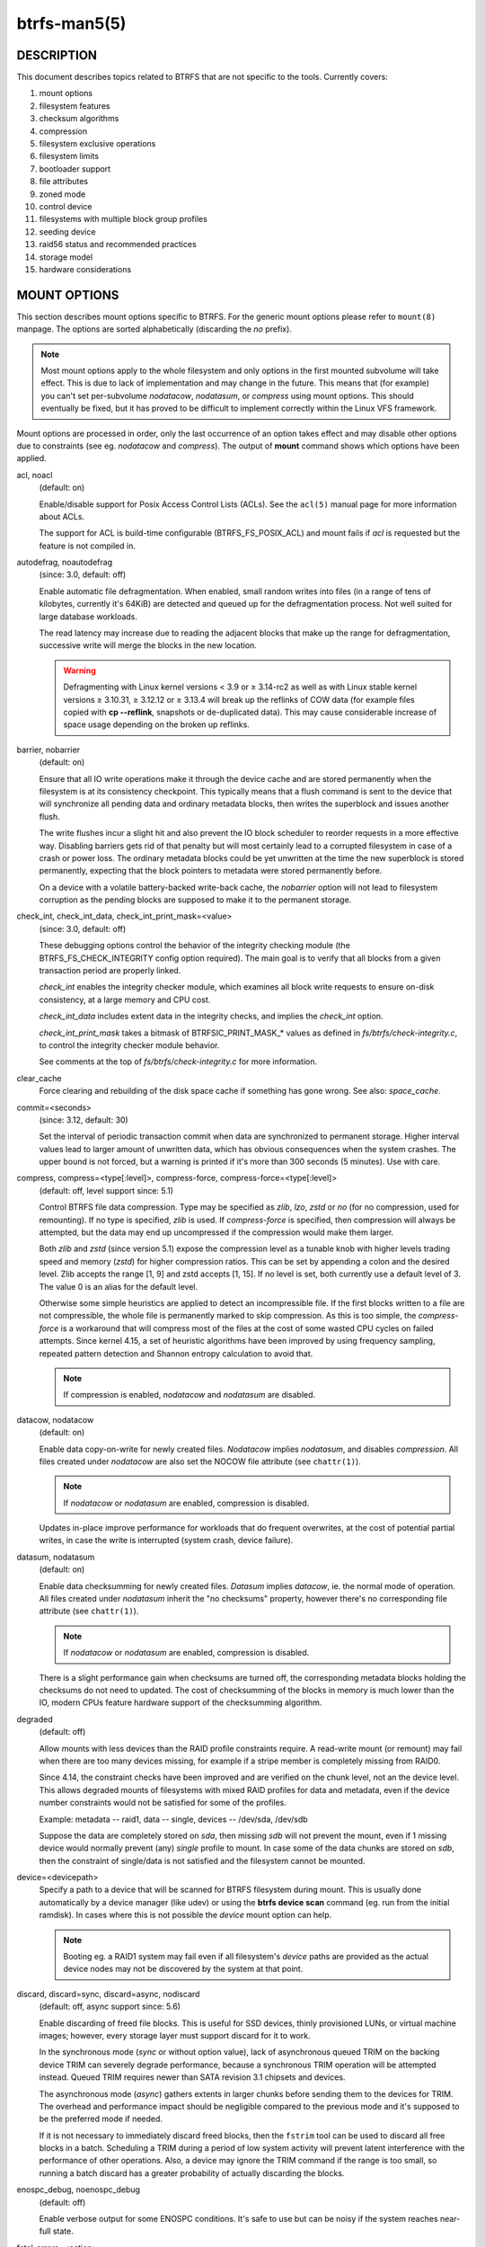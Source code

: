 btrfs-man5(5)
=============

DESCRIPTION
-----------

This document describes topics related to BTRFS that are not specific to the
tools.  Currently covers:

#. mount options
#. filesystem features
#. checksum algorithms
#. compression
#. filesystem exclusive operations
#. filesystem limits
#. bootloader support
#. file attributes
#. zoned mode
#. control device
#. filesystems with multiple block group profiles
#. seeding device
#. raid56 status and recommended practices
#. storage model
#. hardware considerations


MOUNT OPTIONS
-------------

This section describes mount options specific to BTRFS.  For the generic mount
options please refer to ``mount(8)`` manpage. The options are sorted alphabetically
(discarding the *no* prefix).

.. note::
        Most mount options apply to the whole filesystem and only options in the
        first mounted subvolume will take effect. This is due to lack of implementation
        and may change in the future. This means that (for example) you can't set
        per-subvolume *nodatacow*, *nodatasum*, or *compress* using mount options. This
        should eventually be fixed, but it has proved to be difficult to implement
        correctly within the Linux VFS framework.

Mount options are processed in order, only the last occurrence of an option
takes effect and may disable other options due to constraints (see eg.
*nodatacow* and *compress*). The output of **mount** command shows which options
have been applied.

acl, noacl
        (default: on)

        Enable/disable support for Posix Access Control Lists (ACLs).  See the
        ``acl(5)`` manual page for more information about ACLs.

        The support for ACL is build-time configurable (BTRFS_FS_POSIX_ACL) and
        mount fails if *acl* is requested but the feature is not compiled in.

autodefrag, noautodefrag
        (since: 3.0, default: off)

        Enable automatic file defragmentation.
        When enabled, small random writes into files (in a range of tens of kilobytes,
        currently it's 64KiB) are detected and queued up for the defragmentation process.
        Not well suited for large database workloads.

        The read latency may increase due to reading the adjacent blocks that make up the
        range for defragmentation, successive write will merge the blocks in the new
        location.

        .. warning::
                Defragmenting with Linux kernel versions < 3.9 or ≥ 3.14-rc2 as
                well as with Linux stable kernel versions ≥ 3.10.31, ≥ 3.12.12 or
                ≥ 3.13.4 will break up the reflinks of COW data (for example files
                copied with **cp --reflink**, snapshots or de-duplicated data).
                This may cause considerable increase of space usage depending on the
                broken up reflinks.

barrier, nobarrier
        (default: on)

        Ensure that all IO write operations make it through the device cache and are stored
        permanently when the filesystem is at its consistency checkpoint. This
        typically means that a flush command is sent to the device that will
        synchronize all pending data and ordinary metadata blocks, then writes the
        superblock and issues another flush.

        The write flushes incur a slight hit and also prevent the IO block
        scheduler to reorder requests in a more effective way. Disabling barriers gets
        rid of that penalty but will most certainly lead to a corrupted filesystem in
        case of a crash or power loss. The ordinary metadata blocks could be yet
        unwritten at the time the new superblock is stored permanently, expecting that
        the block pointers to metadata were stored permanently before.

        On a device with a volatile battery-backed write-back cache, the *nobarrier*
        option will not lead to filesystem corruption as the pending blocks are
        supposed to make it to the permanent storage.

check_int, check_int_data, check_int_print_mask=<value>
        (since: 3.0, default: off)

        These debugging options control the behavior of the integrity checking
        module (the BTRFS_FS_CHECK_INTEGRITY config option required). The main goal is
        to verify that all blocks from a given transaction period are properly linked.

        *check_int* enables the integrity checker module, which examines all
        block write requests to ensure on-disk consistency, at a large
        memory and CPU cost.

        *check_int_data* includes extent data in the integrity checks, and
        implies the *check_int* option.

        *check_int_print_mask* takes a bitmask of BTRFSIC_PRINT_MASK_* values
        as defined in *fs/btrfs/check-integrity.c*, to control the integrity
        checker module behavior.

        See comments at the top of *fs/btrfs/check-integrity.c*
        for more information.

clear_cache
        Force clearing and rebuilding of the disk space cache if something
        has gone wrong. See also: *space_cache*.

commit=<seconds>
        (since: 3.12, default: 30)

        Set the interval of periodic transaction commit when data are synchronized
        to permanent storage. Higher interval values lead to larger amount of unwritten
        data, which has obvious consequences when the system crashes.
        The upper bound is not forced, but a warning is printed if it's more than 300
        seconds (5 minutes). Use with care.

compress, compress=<type[:level]>, compress-force, compress-force=<type[:level]>
        (default: off, level support since: 5.1)

        Control BTRFS file data compression.  Type may be specified as *zlib*,
        *lzo*, *zstd* or *no* (for no compression, used for remounting).  If no type
        is specified, *zlib* is used.  If *compress-force* is specified,
        then compression will always be attempted, but the data may end up uncompressed
        if the compression would make them larger.

        Both *zlib* and *zstd* (since version 5.1) expose the compression level as a
        tunable knob with higher levels trading speed and memory (*zstd*) for higher
        compression ratios. This can be set by appending a colon and the desired level.
        Zlib accepts the range [1, 9] and zstd accepts [1, 15]. If no level is set,
        both currently use a default level of 3. The value 0 is an alias for the
        default level.

        Otherwise some simple heuristics are applied to detect an incompressible file.
        If the first blocks written to a file are not compressible, the whole file is
        permanently marked to skip compression. As this is too simple, the
        *compress-force* is a workaround that will compress most of the files at the
        cost of some wasted CPU cycles on failed attempts.
        Since kernel 4.15, a set of heuristic algorithms have been improved by using
        frequency sampling, repeated pattern detection and Shannon entropy calculation
        to avoid that.

        .. note::
                If compression is enabled, *nodatacow* and *nodatasum* are disabled.

datacow, nodatacow
        (default: on)

        Enable data copy-on-write for newly created files.
        *Nodatacow* implies *nodatasum*, and disables *compression*. All files created
        under *nodatacow* are also set the NOCOW file attribute (see ``chattr(1)``).

        .. note::
                If *nodatacow* or *nodatasum* are enabled, compression is disabled.

        Updates in-place improve performance for workloads that do frequent overwrites,
        at the cost of potential partial writes, in case the write is interrupted
        (system crash, device failure).

datasum, nodatasum
        (default: on)

        Enable data checksumming for newly created files.
        *Datasum* implies *datacow*, ie. the normal mode of operation. All files created
        under *nodatasum* inherit the "no checksums" property, however there's no
        corresponding file attribute (see ``chattr(1)``).

        .. note::
                If *nodatacow* or *nodatasum* are enabled, compression is disabled.

        There is a slight performance gain when checksums are turned off, the
        corresponding metadata blocks holding the checksums do not need to updated.
        The cost of checksumming of the blocks in memory is much lower than the IO,
        modern CPUs feature hardware support of the checksumming algorithm.

degraded
        (default: off)

        Allow mounts with less devices than the RAID profile constraints
        require.  A read-write mount (or remount) may fail when there are too many devices
        missing, for example if a stripe member is completely missing from RAID0.

        Since 4.14, the constraint checks have been improved and are verified on the
        chunk level, not an the device level. This allows degraded mounts of
        filesystems with mixed RAID profiles for data and metadata, even if the
        device number constraints would not be satisfied for some of the profiles.

        Example: metadata -- raid1, data -- single, devices -- /dev/sda, /dev/sdb

        Suppose the data are completely stored on *sda*, then missing *sdb* will not
        prevent the mount, even if 1 missing device would normally prevent (any)
        *single* profile to mount. In case some of the data chunks are stored on *sdb*,
        then the constraint of single/data is not satisfied and the filesystem
        cannot be mounted.

device=<devicepath>
        Specify a path to a device that will be scanned for BTRFS filesystem during
        mount. This is usually done automatically by a device manager (like udev) or
        using the **btrfs device scan** command (eg. run from the initial ramdisk). In
        cases where this is not possible the *device* mount option can help.

        .. note::
                Booting eg. a RAID1 system may fail even if all filesystem's *device*
                paths are provided as the actual device nodes may not be discovered by the
                system at that point.

discard, discard=sync, discard=async, nodiscard
        (default: off, async support since: 5.6)

        Enable discarding of freed file blocks.  This is useful for SSD devices, thinly
        provisioned LUNs, or virtual machine images; however, every storage layer must
        support discard for it to work.

        In the synchronous mode (*sync* or without option value), lack of asynchronous
        queued TRIM on the backing device TRIM can severely degrade performance,
        because a synchronous TRIM operation will be attempted instead. Queued TRIM
        requires newer than SATA revision 3.1 chipsets and devices.

        The asynchronous mode (*async*) gathers extents in larger chunks before sending
        them to the devices for TRIM. The overhead and performance impact should be
        negligible compared to the previous mode and it's supposed to be the preferred
        mode if needed.

        If it is not necessary to immediately discard freed blocks, then the ``fstrim``
        tool can be used to discard all free blocks in a batch. Scheduling a TRIM
        during a period of low system activity will prevent latent interference with
        the performance of other operations. Also, a device may ignore the TRIM command
        if the range is too small, so running a batch discard has a greater probability
        of actually discarding the blocks.

enospc_debug, noenospc_debug
        (default: off)

        Enable verbose output for some ENOSPC conditions. It's safe to use but can
        be noisy if the system reaches near-full state.

fatal_errors=<action>
        (since: 3.4, default: bug)

        Action to take when encountering a fatal error.

        bug
                *BUG()* on a fatal error, the system will stay in the crashed state and may be
                still partially usable, but reboot is required for full operation
        panic
                *panic()* on a fatal error, depending on other system configuration, this may
                be followed by a reboot. Please refer to the documentation of kernel boot
                parameters, eg. *panic*, *oops* or *crashkernel*.

flushoncommit, noflushoncommit
        (default: off)

        This option forces any data dirtied by a write in a prior transaction to commit
        as part of the current commit, effectively a full filesystem sync.

        This makes the committed state a fully consistent view of the file system from
        the application's perspective (i.e. it includes all completed file system
        operations). This was previously the behavior only when a snapshot was
        created.

        When off, the filesystem is consistent but buffered writes may last more than
        one transaction commit.

fragment=<type>
        (depends on compile-time option BTRFS_DEBUG, since: 4.4, default: off)

        A debugging helper to intentionally fragment given *type* of block groups. The
        type can be *data*, *metadata* or *all*. This mount option should not be used
        outside of debugging environments and is not recognized if the kernel config
        option *BTRFS_DEBUG* is not enabled.

nologreplay
        (default: off, even read-only)

        The tree-log contains pending updates to the filesystem until the full commit.
        The log is replayed on next mount, this can be disabled by this option.  See
        also *treelog*.  Note that *nologreplay* is the same as *norecovery*.

        .. warning::
                Currently, the tree log is replayed even with a read-only mount! To
                disable that behaviour, mount also with *nologreplay*.

max_inline=<bytes>
        (default: min(2048, page size) )

        Specify the maximum amount of space, that can be inlined in
        a metadata b-tree leaf.  The value is specified in bytes, optionally
        with a K suffix (case insensitive).  In practice, this value
        is limited by the filesystem block size (named *sectorsize* at mkfs time),
        and memory page size of the system. In case of sectorsize limit, there's
        some space unavailable due to leaf headers.  For example, a 4KiB sectorsize,
        maximum size of inline data is about 3900 bytes.

        Inlining can be completely turned off by specifying 0. This will increase data
        block slack if file sizes are much smaller than block size but will reduce
        metadata consumption in return.

        .. note::
                The default value has changed to 2048 in kernel 4.6.

metadata_ratio=<value>
        (default: 0, internal logic)

        Specifies that 1 metadata chunk should be allocated after every *value* data
        chunks. Default behaviour depends on internal logic, some percent of unused
        metadata space is attempted to be maintained but is not always possible if
        there's not enough space left for chunk allocation. The option could be useful to
        override the internal logic in favor of the metadata allocation if the expected
        workload is supposed to be metadata intense (snapshots, reflinks, xattrs,
        inlined files).

norecovery
        (since: 4.5, default: off)

        Do not attempt any data recovery at mount time. This will disable *logreplay*
        and avoids other write operations. Note that this option is the same as
        *nologreplay*.


        .. note::
                The opposite option *recovery* used to have different meaning but was
                changed for consistency with other filesystems, where *norecovery* is used for
                skipping log replay. BTRFS does the same and in general will try to avoid any
                write operations.

rescan_uuid_tree
        (since: 3.12, default: off)

        Force check and rebuild procedure of the UUID tree. This should not
        normally be needed.

rescue
        (since: 5.9)

        Modes allowing mount with damaged filesystem structures.

        * *usebackuproot* (since: 5.9, replaces standalone option *usebackuproot*)
        * *nologreplay* (since: 5.9, replaces standalone option *nologreplay*)
        * *ignorebadroots*, *ibadroots* (since: 5.11)
        * *ignoredatacsums*, *idatacsums* (since: 5.11)
        * *all* (since: 5.9)

skip_balance
        (since: 3.3, default: off)

        Skip automatic resume of an interrupted balance operation. The operation can
        later be resumed with **btrfs balance resume**, or the paused state can be
        removed with **btrfs balance cancel**. The default behaviour is to resume an
        interrupted balance immediately after a volume is mounted.

space_cache, space_cache=<version>, nospace_cache
        (*nospace_cache* since: 3.2, *space_cache=v1* and *space_cache=v2* since 4.5, default: *space_cache=v1*)

        Options to control the free space cache. The free space cache greatly improves
        performance when reading block group free space into memory. However, managing
        the space cache consumes some resources, including a small amount of disk
        space.

        There are two implementations of the free space cache. The original
        one, referred to as *v1*, is the safe default. The *v1* space cache can be
        disabled at mount time with *nospace_cache* without clearing.

        On very large filesystems (many terabytes) and certain workloads, the
        performance of the *v1* space cache may degrade drastically. The *v2*
        implementation, which adds a new b-tree called the free space tree, addresses
        this issue. Once enabled, the *v2* space cache will always be used and cannot
        be disabled unless it is cleared. Use *clear_cache,space_cache=v1* or
        *clear_cache,nospace_cache* to do so. If *v2* is enabled, kernels without *v2*
        support will only be able to mount the filesystem in read-only mode.

        The ``btrfs-check(8)`` and ```mkfs.btrfs(8)`` commands have full *v2* free space
        cache support since v4.19.

        If a version is not explicitly specified, the default implementation will be
        chosen, which is *v1*.

ssd, ssd_spread, nossd, nossd_spread
        (default: SSD autodetected)

        Options to control SSD allocation schemes.  By default, BTRFS will
        enable or disable SSD optimizations depending on status of a device with
        respect to rotational or non-rotational type. This is determined by the
        contents of */sys/block/DEV/queue/rotational*). If it is 0, the *ssd* option is
        turned on.  The option *nossd* will disable the autodetection.

        The optimizations make use of the absence of the seek penalty that's inherent
        for the rotational devices. The blocks can be typically written faster and
        are not offloaded to separate threads.

        .. note::
                Since 4.14, the block layout optimizations have been dropped. This used
                to help with first generations of SSD devices. Their FTL (flash translation
                layer) was not effective and the optimization was supposed to improve the wear
                by better aligning blocks. This is no longer true with modern SSD devices and
                the optimization had no real benefit. Furthermore it caused increased
                fragmentation. The layout tuning has been kept intact for the option
                *ssd_spread*.

        The *ssd_spread* mount option attempts to allocate into bigger and aligned
        chunks of unused space, and may perform better on low-end SSDs.  *ssd_spread*
        implies *ssd*, enabling all other SSD heuristics as well. The option *nossd*
        will disable all SSD options while *nossd_spread* only disables *ssd_spread*.

subvol=<path>
        Mount subvolume from *path* rather than the toplevel subvolume. The
        *path* is always treated as relative to the toplevel subvolume.
        This mount option overrides the default subvolume set for the given filesystem.

subvolid=<subvolid>
        Mount subvolume specified by a *subvolid* number rather than the toplevel
        subvolume.  You can use **btrfs subvolume list** of **btrfs subvolume show** to see
        subvolume ID numbers.
        This mount option overrides the default subvolume set for the given filesystem.

        .. note::
                If both *subvolid* and *subvol* are specified, they must point at the
                same subvolume, otherwise the mount will fail.

thread_pool=<number>
        (default: min(NRCPUS + 2, 8) )

        The number of worker threads to start. NRCPUS is number of on-line CPUs
        detected at the time of mount. Small number leads to less parallelism in
        processing data and metadata, higher numbers could lead to a performance hit
        due to increased locking contention, process scheduling, cache-line bouncing or
        costly data transfers between local CPU memories.

treelog, notreelog
        (default: on)

        Enable the tree logging used for *fsync* and *O_SYNC* writes. The tree log
        stores changes without the need of a full filesystem sync. The log operations
        are flushed at sync and transaction commit. If the system crashes between two
        such syncs, the pending tree log operations are replayed during mount.

        .. warning::
                Currently, the tree log is replayed even with a read-only mount! To
                disable that behaviour, also mount with *nologreplay*.

        The tree log could contain new files/directories, these would not exist on
        a mounted filesystem if the log is not replayed.

usebackuproot
        (since: 4.6, default: off)

        Enable autorecovery attempts if a bad tree root is found at mount time.
        Currently this scans a backup list of several previous tree roots and tries to
        use the first readable. This can be used with read-only mounts as well.

        .. note::
                This option has replaced *recovery*.

user_subvol_rm_allowed
        (default: off)

        Allow subvolumes to be deleted by their respective owner. Otherwise, only the
        root user can do that.

        .. note::
                Historically, any user could create a snapshot even if he was not owner
                of the source subvolume, the subvolume deletion has been restricted for that
                reason. The subvolume creation has been restricted but this mount option is
                still required. This is a usability issue.
                Since 4.18, the ``rmdir(2)`` syscall can delete an empty subvolume just like an
                ordinary directory. Whether this is possible can be detected at runtime, see
                *rmdir_subvol* feature in *FILESYSTEM FEATURES*.

DEPRECATED MOUNT OPTIONS
^^^^^^^^^^^^^^^^^^^^^^^^

List of mount options that have been removed, kept for backward compatibility.

recovery
        (since: 3.2, default: off, deprecated since: 4.5)

        .. note::
                This option has been replaced by *usebackuproot* and should not be used
                but will work on 4.5+ kernels.

inode_cache, noinode_cache
        (removed in: 5.11, since: 3.0, default: off)

        .. note::
                The functionality has been removed in 5.11, any stale data created by
                previous use of the *inode_cache* option can be removed by **btrfs check
                --clear-ino-cache**.


NOTES ON GENERIC MOUNT OPTIONS
^^^^^^^^^^^^^^^^^^^^^^^^^^^^^^

Some of the general mount options from ``mount(8)`` that affect BTRFS and are
worth mentioning.

noatime
        under read intensive work-loads, specifying *noatime* significantly improves
        performance because no new access time information needs to be written. Without
        this option, the default is *relatime*, which only reduces the number of
        inode atime updates in comparison to the traditional *strictatime*. The worst
        case for atime updates under 'relatime' occurs when many files are read whose
        atime is older than 24 h and which are freshly snapshotted. In that case the
        atime is updated and COW happens - for each file - in bulk. See also
        https://lwn.net/Articles/499293/ - *Atime and btrfs: a bad combination? (LWN, 2012-05-31)*.

        Note that *noatime* may break applications that rely on atime uptimes like
        the venerable Mutt (unless you use maildir mailboxes).


FILESYSTEM FEATURES
-------------------

The basic set of filesystem features gets extended over time. The backward
compatibility is maintained and the features are optional, need to be
explicitly asked for so accidental use will not create incompatibilities.

There are several classes and the respective tools to manage the features:

at mkfs time only
        This is namely for core structures, like the b-tree nodesize or checksum
        algorithm, see ``mkfs.btrfs(8)`` for more details.

after mkfs, on an unmounted filesystem::
        Features that may optimize internal structures or add new structures to support
        new functionality, see ``btrfstune(8)``. The command **btrfs inspect-internal
        dump-super /dev/sdx** will dump a superblock, you can map the value of
        *incompat_flags* to the features listed below

after mkfs, on a mounted filesystem
        The features of a filesystem (with a given UUID) are listed in
        */sys/fs/btrfs/UUID/features/*, one file per feature. The status is stored
        inside the file. The value *1* is for enabled and active, while *0* means the
        feature was enabled at mount time but turned off afterwards.

        Whether a particular feature can be turned on a mounted filesystem can be found
        in the directory */sys/fs/btrfs/features/*, one file per feature. The value *1*
        means the feature can be enabled.

List of features (see also ``mkfs.btrfs(8)`` section *FILESYSTEM FEATURES*):

big_metadata
        (since: 3.4)

        the filesystem uses *nodesize* for metadata blocks, this can be bigger than the
        page size

compress_lzo
        (since: 2.6.38)

        the *lzo* compression has been used on the filesystem, either as a mount option
        or via **btrfs filesystem defrag**.

compress_zstd
        (since: 4.14)

        the *zstd* compression has been used on the filesystem, either as a mount option
        or via **btrfs filesystem defrag**.

default_subvol
        (since: 2.6.34)

        the default subvolume has been set on the filesystem

extended_iref
        (since: 3.7)

        increased hardlink limit per file in a directory to 65536, older kernels
        supported a varying number of hardlinks depending on the sum of all file name
        sizes that can be stored into one metadata block

free_space_tree
        (since: 4.5)

        free space representation using a dedicated b-tree, successor of v1 space cache

metadata_uuid
        (since: 5.0)

        the main filesystem UUID is the metadata_uuid, which stores the new UUID only
        in the superblock while all metadata blocks still have the UUID set at mkfs
        time, see ``btrfstune(8)`` for more

mixed_backref
        (since: 2.6.31)

        the last major disk format change, improved backreferences, now default

mixed_groups
        (since: 2.6.37)

        mixed data and metadata block groups, ie. the data and metadata are not
        separated and occupy the same block groups, this mode is suitable for small
        volumes as there are no constraints how the remaining space should be used
        (compared to the split mode, where empty metadata space cannot be used for data
        and vice versa)

        on the other hand, the final layout is quite unpredictable and possibly highly
        fragmented, which means worse performance

no_holes
        (since: 3.14)

        improved representation of file extents where holes are not explicitly
        stored as an extent, saves a few percent of metadata if sparse files are used

raid1c34
        (since: 5.5)

        extended RAID1 mode with copies on 3 or 4 devices respectively

raid56
        (since: 3.9)

        the filesystem contains or contained a raid56 profile of block groups

rmdir_subvol
        (since: 4.18)

        indicate that ``rmdir(2)`` syscall can delete an empty subvolume just like an
        ordinary directory. Note that this feature only depends on the kernel version.

skinny_metadata
        (since: 3.10)

        reduced-size metadata for extent references, saves a few percent of metadata

send_stream_version
        (since: 5.10)

        number of the highest supported send stream version

supported_checksums
        (since: 5.5)

        list of checksum algorithms supported by the kernel module, the respective
        modules or built-in implementing the algorithms need to be present to mount
        the filesystem, see *CHECKSUM ALGORITHMS*

supported_sectorsizes
        (since: 5.13)

        list of values that are accepted as sector sizes (**mkfs.btrfs --sectorsize**) by
        the running kernel

supported_rescue_options
        (since: 5.11)

        list of values for the mount option *rescue* that are supported by the running
        kernel, see ``btrfs(5)``

zoned
        (since: 5.12)

        zoned mode is allocation/write friendly to host-managed zoned devices,
        allocation space is partitioned into fixed-size zones that must be updated
        sequentially, see *ZONED MODE*

SWAPFILE SUPPORT
^^^^^^^^^^^^^^^^

The swapfile is supported since kernel 5.0. Use ``swapon(8)`` to activate the
swapfile. There are some limitations of the implementation in btrfs and linux
swap subsystem:

* filesystem - must be only single device
* filesystem - must have only *single* data profile
* swapfile - the containing subvolume cannot be snapshotted
* swapfile - must be preallocated
* swapfile - must be nodatacow (ie. also nodatasum)
* swapfile - must not be compressed

The limitations come namely from the COW-based design and mapping layer of
blocks that allows the advanced features like relocation and multi-device
filesystems. However, the swap subsystem expects simpler mapping and no
background changes of the file blocks once they've been attached to swap.

With active swapfiles, the following whole-filesystem operations will skip
swapfile extents or may fail:

* balance - block groups with swapfile extents are skipped and reported, the rest will be processed normally
* resize grow - unaffected
* resize shrink - works as long as the extents are outside of the shrunk range
* device add - a new device does not interfere with existing swapfile and this operation will work, though no new swapfile can be activated afterwards
* device delete - if the device has been added as above, it can be also deleted
* device replace - ditto

When there are no active swapfiles and a whole-filesystem exclusive operation
is running (ie. balance, device delete, shrink), the swapfiles cannot be
temporarily activated. The operation must finish first.

To create and activate a swapfile run the following commands:

.. code-block:: bash

        # truncate -s 0 swapfile
        # chattr +C swapfile
        # fallocate -l 2G swapfile
        # chmod 0600 swapfile
        # mkswap swapfile
        # swapon swapfile

Please note that the UUID returned by the *mkswap* utility identifies the swap
"filesystem" and because it's stored in a file, it's not generally visible and
usable as an identifier unlike if it was on a block device.

The file will appear in */proc/swaps*:

.. code-block:: none

        # cat /proc/swaps
        Filename          Type          Size           Used      Priority
        /path/swapfile    file          2097152        0         -2
        --------------------

The swapfile can be created as one-time operation or, once properly created,
activated on each boot by the **swapon -a** command (usually started by the
service manager). Add the following entry to */etc/fstab*, assuming the
filesystem that provides the */path* has been already mounted at this point.
Additional mount options relevant for the swapfile can be set too (like
priority, not the btrfs mount options).

.. code-block:: none

        /path/swapfile        none        swap        defaults      0 0

CHECKSUM ALGORITHMS
-------------------

There are several checksum algorithms supported. The default and backward
compatible is *crc32c*. Since kernel 5.5 there are three more with different
characteristics and trade-offs regarding speed and strength. The following
list may help you to decide which one to select.

CRC32C (32bit digest)
        default, best backward compatibility, very fast, modern CPUs have
        instruction-level support, not collision-resistant but still good error
        detection capabilities

XXHASH* (64bit digest)
        can be used as CRC32C successor, very fast, optimized for modern CPUs utilizing
        instruction pipelining, good collision resistance and error detection

SHA256 (256bit digest)::
        a cryptographic-strength hash, relatively slow but with possible CPU
        instruction acceleration or specialized hardware cards, FIPS certified and
        in wide use

BLAKE2b (256bit digest)
        a cryptographic-strength hash, relatively fast with possible CPU acceleration
        using SIMD extensions, not standardized but based on BLAKE which was a SHA3
        finalist, in wide use, the algorithm used is BLAKE2b-256 that's optimized for
        64bit platforms

The *digest size* affects overall size of data block checksums stored in the
filesystem.  The metadata blocks have a fixed area up to 256 bits (32 bytes), so
there's no increase. Each data block has a separate checksum stored, with
additional overhead of the b-tree leaves.

Approximate relative performance of the algorithms, measured against CRC32C
using reference software implementations on a 3.5GHz intel CPU:


========  ============   =======  ================
Digest    Cycles/4KiB    Ratio    Implementation
========  ============   =======  ================
CRC32C            1700      1.00  CPU instruction
XXHASH            2500      1.44  reference impl.
SHA256          105000        61  reference impl.
SHA256           36000        21  libgcrypt/AVX2
SHA256           63000        37  libsodium/AVX2
BLAKE2b          22000        13  reference impl.
BLAKE2b          19000        11  libgcrypt/AVX2
BLAKE2b          19000        11  libsodium/AVX2
========  ============   =======  ================

Many kernels are configured with SHA256 as built-in and not as a module.
The accelerated versions are however provided by the modules and must be loaded
explicitly (**modprobe sha256**) before mounting the filesystem to make use of
them. You can check in */sys/fs/btrfs/FSID/checksum* which one is used. If you
see *sha256-generic*, then you may want to unmount and mount the filesystem
again, changing that on a mounted filesystem is not possible.
Check the file */proc/crypto*, when the implementation is built-in, you'd find

.. code-block:: none

        name         : sha256
        driver       : sha256-generic
        module       : kernel
        priority     : 100
        ...

while accelerated implementation is e.g.

.. code-block:: none

        name         : sha256
        driver       : sha256-avx2
        module       : sha256_ssse3
        priority     : 170
        ...


COMPRESSION
-----------

Btrfs supports transparent file compression. There are three algorithms
available: ZLIB, LZO and ZSTD (since v4.14). Basically, compression is on a file
by file basis. You can have a single btrfs mount point that has some files that
are uncompressed, some that are compressed with LZO, some with ZLIB, for
instance (though you may not want it that way, it is supported).

To enable compression, mount the filesystem with options *compress* or
*compress-force*. Please refer to section *MOUNT OPTIONS*. Once compression is
enabled, all new writes will be subject to compression. Some files may not
compress very well, and these are typically not recompressed but still written
uncompressed.

Each compression algorithm has different speed/ratio trade offs. The levels
can be selected by a mount option and affect only the resulting size (ie.
no compatibility issues).

Basic characteristics:

ZLIB
        * slower, higher compression ratio
        * levels: 1 to 9, mapped directly, default level is 3
        * good backward compatibility
LZO
        * faster compression and decompression than zlib, worse compression ratio, designed to be fast
        * no levels
        * good backward compatibility
ZSTD
        * compression comparable to zlib with higher compression/decompression speeds and different ratio
        * levels: 1 to 15
        * since 4.14, levels since 5.1

The differences depend on the actual data set and cannot be expressed by a
single number or recommendation. Higher levels consume more CPU time and may
not bring a significant improvement, lower levels are close to real time.

The algorithms could be mixed in one file as they're stored per extent. The
compression can be changed on a file by **btrfs filesystem defrag** command,
using the *-c* option, or by **btrfs property set** using the *compression*
property. Setting compression by **chattr +c** utility will set it to zlib.

INCOMPRESSIBLE DATA
^^^^^^^^^^^^^^^^^^^

Files with already compressed data or with data that won't compress well with
the CPU and memory constraints of the kernel implementations are using a simple
decision logic. If the first portion of data being compressed is not smaller
than the original, the compression of the file is disabled -- unless the
filesystem is mounted with *compress-force*. In that case compression will
always be attempted on the file only to be later discarded. This is not optimal
and subject to optimizations and further development.

If a file is identified as incompressible, a flag is set (NOCOMPRESS) and it's
sticky. On that file compression won't be performed unless forced. The flag
can be also set by **chattr +m** (since e2fsprogs 1.46.2) or by properties with
value *no* or *none*. Empty value will reset it to the default that's currently
applicable on the mounted filesystem.

There are two ways to detect incompressible data:

* actual compression attempt - data are compressed, if the result is not smaller,
  it's discarded, so this depends on the algorithm and level
* pre-compression heuristics - a quick statistical evaluation on the data is
  peformed and based on the result either compression is performed or skipped,
  the NOCOMPRESS bit is not set just by the heuristic, only if the compression
  algorithm does not make an improvent

PRE-COMPRESSION HEURISTICS
^^^^^^^^^^^^^^^^^^^^^^^^^^

The heuristics aim to do a few quick statistical tests on the compressed data
in order to avoid probably costly compression that would turn out to be
inefficient. Compression algorithms could have internal detection of
incompressible data too but this leads to more overhead as the compression is
done in another thread and has to write the data anyway. The heuristic is
read-only and can utilize cached memory.

The tests performed based on the following: data sampling, long repated
pattern detection, byte frequency, Shannon entropy.

COMPATIBILITY WITH OTHER FEATURES
~~~~~~~~~~~~~~~~~~~~~~~~~~~~~~~~~

Compression is done using the COW mechanism so it's incompatible with
*nodatacow*. Direct IO works on compressed files but will fall back to buffered
writes. Currently 'nodatasum' and compression don't work together.


FILESYSTEM EXCLUSIVE OPERATIONS
-------------------------------

There are several operations that affect the whole filesystem and cannot be run
in parallel. Attempt to start one while another is running will fail.

Since kernel 5.10 the currently running operation can be obtained from
*/sys/fs/UUID/exclusive_operation* with following values and operations:

* balance
* device add
* device delete
* device replace
* resize
* swapfile activate
* none

Enqueuing is supported for several btrfs subcommands so they can be started
at once and then serialized.


FILESYSTEM LIMITS
-----------------

maximum file name length
        255

maximum symlink target length
        depends on the *nodesize* value, for 4KiB it's 3949 bytes, for larger nodesize
        it's 4095 due to the system limit PATH_MAX

        The symlink target may not be a valid path, ie. the path name components
        can exceed the limits (NAME_MAX), there's no content validation at ``symlink(3)``
        creation.

maximum number of inodes
        2^64^ but depends on the available metadata space as the inodes are created
        dynamically

inode numbers
        minimum number: 256 (for subvolumes), regular files and directories: 257

maximum file length
        inherent limit of btrfs is 2^64^ (16 EiB) but the linux VFS limit is 2^63^ (8 EiB)

maximum number of subvolumes
        the subvolume ids can go up to 2^64^ but the number of actual subvolumes
        depends on the available metadata space, the space consumed by all subvolume
        metadata includes bookkeeping of shared extents can be large (MiB, GiB)

maximum number of hardlinks of a file in a directory
        65536 when the *extref* feature is turned on during mkfs (default), roughly
        100 otherwise

minimum filesystem size
        the minimal size of each device depends on the *mixed-bg* feature, without that
        (the default) it's about 109MiB, with mixed-bg it's is 16MiB


BOOTLOADER SUPPORT
------------------

GRUB2 (https://www.gnu.org/software/grub) has the most advanced support of
booting from BTRFS with respect to features.

U-boot (https://www.denx.de/wiki/U-Boot/) has decent support for booting but
not all BTRFS features are implemented, check the documentation.

EXTLINUX (from the https://syslinux.org project) can boot but does not support
all features. Please check the upstream documentation before you use it.

The first 1MiB on each device is unused with the exception of primary
superblock that is on the offset 64KiB and spans 4KiB.


FILE ATTRIBUTES
---------------

The btrfs filesystem supports setting file attributes or flags. Note there are
old and new interfaces, with confusing names. The following list should clarify
that:

* *attributes*: ``chattr(1)`` or ``lsattr(1)`` utilities (the ioctls are
  FS_IOC_GETFLAGS and FS_IOC_SETFLAGS), due to the ioctl names the attributes
  are also called flags
* *xflags*: to distinguish from the previous, it's extended flags, with tunable
  bits similar to the attributes but extensible and new bits will be added in
  the future (the ioctls are FS_IOC_FSGETXATTR and FS_IOC_FSSETXATTR but they
  are not related to extended attributes that are also called xattrs), there's
  no standard tool to change the bits, there's support in ``xfs_io(8)`` as
  command **xfs_io -c chattr**

ATTRIBUTES
^^^^^^^^^^

a
        *append only*, new writes are always written at the end of the file

A
        *no atime updates*

c
        *compress data*, all data written after this attribute is set will be compressed.
        Please note that compression is also affected by the mount options or the parent
        directory attributes.

        When set on a directory, all newly created files will inherit this attribute.
        This attribute cannot be set with 'm' at the same time.

C
        *no copy-on-write*, file data modifications are done in-place

        When set on a directory, all newly created files will inherit this attribute.

        .. note::
                Due to implementation limitations, this flag can be set/unset only on
                empty files.

d
        *no dump*, makes sense with 3rd party tools like ``dump(8)``, on BTRFS the
        attribute can be set/unset but no other special handling is done

D
        *synchronous directory updates*, for more details search ``open(2)`` for *O_SYNC*
        and *O_DSYNC*

i
        *immutable*, no file data and metadata changes allowed even to the root user as
        long as this attribute is set (obviously the exception is unsetting the attribute)

m
        *no compression*, permanently turn off compression on the given file. Any
        compression mount options will not affect this file. (``chattr`` support added in
        1.46.2)

        When set on a directory, all newly created files will inherit this attribute.
        This attribute cannot be set with *c* at the same time.

S
        *synchronous updates*, for more details search ``open(2)`` for *O_SYNC* and
        *O_DSYNC*

No other attributes are supported.  For the complete list please refer to the
``chattr(1)`` manual page.

XFLAGS
^^^^^^

There's overlap of letters assigned to the bits with the attributes, this list
refers to what ``xfs_io(8)`` provides:

i
        *immutable*, same as the attribute

a
        *append only*, same as the attribute

s
        *synchronous updates*, same as the attribute *S*

A
        *no atime updates*, same as the attribute

d
        *no dump*, same as the attribute


ZONED MODE
----------

Since version 5.12 btrfs supports so called *zoned mode*. This is a special
on-disk format and allocation/write strategy that's friendly to zoned devices.
In short, a device is partitioned into fixed-size zones and each zone can be
updated by append-only manner, or reset. As btrfs has no fixed data structures,
except the super blocks, the zoned mode only requires block placement that
follows the device constraints. You can learn about the whole architecture at
https://zonedstorage.io .

The devices are also called SMR/ZBC/ZNS, in *host-managed* mode. Note that
there are devices that appear as non-zoned but actually are, this is
*drive-managed* and using zoned mode won't help.

The zone size depends on the device, typical sizes are 256MiB or 1GiB. In
general it must be a power of two. Emulated zoned devices like *null_blk* allow
to set various zone sizes.

REQUIREMENTS, LIMITATIONS
^^^^^^^^^^^^^^^^^^^^^^^^^

* all devices must have the same zone size
* maximum zone size is 8GiB
* mixing zoned and non-zoned devices is possible, the zone writes are emulated,
  but this is namely for testing
* the super block is handled in a special way and is at different locations
  than on a non-zoned filesystem:
  * primary: 0B (and the next two zones)
  * secondary: 512G (and the next two zones)
  * tertiary: 4TiB (4096GiB, and the next two zones)

INCOMPATIBLE FEATURES
^^^^^^^^^^^^^^^^^^^^^

The main constraint of the zoned devices is lack of in-place update of the data.
This is inherently incompatbile with some features:

* nodatacow - overwrite in-place, cannot create such files
* fallocate - preallocating space for in-place first write
* mixed-bg - unordered writes to data and metadata, fixing that means using
  separate data and metadata block groups
* booting - the zone at offset 0 contains superblock, resetting the zone would
  destroy the bootloader data

Initial support lacks some features but they're planned:

* only single profile is supported
* fstrim - due to dependency on free space cache v1

SUPER BLOCK
~~~~~~~~~~~

As said above, super block is handled in a special way. In order to be crash
safe, at least one zone in a known location must contain a valid superblock.
This is implemented as a ring buffer in two consecutive zones, starting from
known offsets 0, 512G and 4TiB. The values are different than on non-zoned
devices. Each new super block is appended to the end of the zone, once it's
filled, the zone is reset and writes continue to the next one. Looking up the
latest super block needs to read offsets of both zones and determine the last
written version.

The amount of space reserved for super block depends on the zone size. The
secondary and tertiary copies are at distant offsets as the capacity of the
devices is expected to be large, tens of terabytes. Maximum zone size supported
is 8GiB, which would mean that eg. offset 0-16GiB would be reserved just for
the super block on a hypothetical device of that zone size. This is wasteful
but required to guarantee crash safety.


CONTROL DEVICE
--------------

There's a character special device */dev/btrfs-control* with major and minor
numbers 10 and 234 (the device can be found under the 'misc' category).

.. code-block:: none

        $ ls -l /dev/btrfs-control
        crw------- 1 root root 10, 234 Jan  1 12:00 /dev/btrfs-control

The device accepts some ioctl calls that can perform following actions on the
filesystem module:

* scan devices for btrfs filesystem (ie. to let multi-device filesystems mount
  automatically) and register them with the kernel module
* similar to scan, but also wait until the device scanning process is finished
  for a given filesystem
* get the supported features (can be also found under */sys/fs/btrfs/features*)

The device is created when btrfs is initialized, either as a module or a
built-in functionality and makes sense only in connection with that. Running
eg. mkfs without the module loaded will not register the device and will
probably warn about that.

In rare cases when the module is loaded but the device is not present (most
likely accidentally deleted), it's possible to recreate it by

.. code-block:: bash

        # mknod --mode=600 /dev/btrfs-control c 10 234

or (since 5.11) by a convenience command

.. code-block:: bash

        # btrfs rescue create-control-device

The control device is not strictly required but the device scanning will not
work and a workaround would need to be used to mount a multi-device filesystem.
The mount option *device* can trigger the device scanning during mount, see
also **btrfs device scan**.


FILESYSTEM WITH MULTIPLE PROFILES
---------------------------------

It is possible that a btrfs filesystem contains multiple block group profiles
of the same type.  This could happen when a profile conversion using balance
filters is interrupted (see ``btrfs-balance(8)``).  Some **btrfs** commands perform
a test to detect this kind of condition and print a warning like this:

.. code-block:: none

        WARNING: Multiple block group profiles detected, see 'man btrfs(5)'.
        WARNING:   Data: single, raid1
        WARNING:   Metadata: single, raid1

The corresponding output of **btrfs filesystem df** might look like:

.. code-block:: none

        WARNING: Multiple block group profiles detected, see 'man btrfs(5)'.
        WARNING:   Data: single, raid1
        WARNING:   Metadata: single, raid1
        Data, RAID1: total=832.00MiB, used=0.00B
        Data, single: total=1.63GiB, used=0.00B
        System, single: total=4.00MiB, used=16.00KiB
        Metadata, single: total=8.00MiB, used=112.00KiB
        Metadata, RAID1: total=64.00MiB, used=32.00KiB
        GlobalReserve, single: total=16.25MiB, used=0.00B

There's more than one line for type *Data* and *Metadata*, while the profiles
are *single* and *RAID1*.

This state of the filesystem OK but most likely needs the user/administrator to
take an action and finish the interrupted tasks. This cannot be easily done
automatically, also the user knows the expected final profiles.

In the example above, the filesystem started as a single device and *single*
block group profile. Then another device was added, followed by balance with
*convert=raid1* but for some reason hasn't finished. Restarting the balance
with *convert=raid1* will continue and end up with filesystem with all block
group profiles *RAID1*.

.. note::
        If you're familiar with balance filters, you can use
        *convert=raid1,profiles=single,soft*, which will take only the unconverted
        *single* profiles and convert them to *raid1*. This may speed up the conversion
        as it would not try to rewrite the already convert *raid1* profiles.

Having just one profile is desired as this also clearly defines the profile of
newly allocated block groups, otherwise this depends on internal allocation
policy. When there are multiple profiles present, the order of selection is
RAID6, RAID5, RAID10, RAID1, RAID0 as long as the device number constraints are
satisfied.

Commands that print the warning were chosen so they're brought to user
attention when the filesystem state is being changed in that regard. This is:
**device add**, **device delete**, **balance cancel**, **balance pause**. Commands
that report space usage: **filesystem df**, **device usage**. The command
**filesystem usage** provides a line in the overall summary:

.. code-block:: none

    Multiple profiles:                 yes (data, metadata)


SEEDING DEVICE
--------------

The COW mechanism and multiple devices under one hood enable an interesting
concept, called a seeding device: extending a read-only filesystem on a single
device filesystem with another device that captures all writes. For example
imagine an immutable golden image of an operating system enhanced with another
device that allows to use the data from the golden image and normal operation.
This idea originated on CD-ROMs with base OS and allowing to use them for live
systems, but this became obsolete. There are technologies providing similar
functionality, like *unionmount*, *overlayfs* or *qcow2* image snapshot.

The seeding device starts as a normal filesystem, once the contents is ready,
**btrfstune -S 1** is used to flag it as a seeding device. Mounting such device
will not allow any writes, except adding a new device by **btrfs device add**.
Then the filesystem can be remounted as read-write.

Given that the filesystem on the seeding device is always recognized as
read-only, it can be used to seed multiple filesystems, at the same time. The
UUID that is normally attached to a device is automatically changed to a random
UUID on each mount.

Once the seeding device is mounted, it needs the writable device. After adding
it, something like **remount -o remount,rw /path** makes the filesystem at
*/path* ready for use. The simplest usecase is to throw away all changes by
unmounting the filesystem when convenient.

Alternatively, deleting the seeding device from the filesystem can turn it into
a normal filesystem, provided that the writable device can also contain all the
data from the seeding device.

The seeding device flag can be cleared again by **btrfstune -f -s 0**, eg.
allowing to update with newer data but please note that this will invalidate
all existing filesystems that use this particular seeding device. This works
for some usecases, not for others, and a forcing flag to the command is
mandatory to avoid accidental mistakes.

Example how to create and use one seeding device:

.. code-block:: bash

        # mkfs.btrfs /dev/sda
        # mount /dev/sda /mnt/mnt1
        # ... fill mnt1 with data
        # umount /mnt/mnt1
        # btrfstune -S 1 /dev/sda
        # mount /dev/sda /mnt/mnt1
        # btrfs device add /dev/sdb /mnt
        # mount -o remount,rw /mnt/mnt1
        # ... /mnt/mnt1 is now writable

Now */mnt/mnt1* can be used normally. The device */dev/sda* can be mounted
again with a another writable device:

.. code-block:: bash

        # mount /dev/sda /mnt/mnt2
        # btrfs device add /dev/sdc /mnt/mnt2
        # mount -o remount,rw /mnt/mnt2
        ... /mnt/mnt2 is now writable

The writable device (*/dev/sdb*) can be decoupled from the seeding device and
used independently:

.. code-block:: bash

        # btrfs device delete /dev/sda /mnt/mnt1

As the contents originated in the seeding device, it's possible to turn
*/dev/sdb* to a seeding device again and repeat the whole process.

A few things to note:

* it's recommended to use only single device for the seeding device, it works
  for multiple devices but the *single* profile must be used in order to make
  the seeding device deletion work
* block group profiles *single* and *dup* support the usecases above
* the label is copied from the seeding device and can be changed by **btrfs filesystem label**
* each new mount of the seeding device gets a new random UUID


RAID56 STATUS AND RECOMMENDED PRACTICES
---------------------------------------

The RAID56 feature provides striping and parity over several devices, same as
the traditional RAID5/6. There are some implementation and design deficiencies
that make it unreliable for some corner cases and the feature **should not be
used in production, only for evaluation or testing**.  The power failure safety
for metadata with RAID56 is not 100%.

Metadata
^^^^^^^^

Do not use *raid5* nor *raid6* for metadata. Use *raid1* or *raid1c3*
respectively.

The substitute profiles provide the same guarantees against loss of 1 or 2
devices, and in some respect can be an improvement.  Recovering from one
missing device will only need to access the remaining 1st or 2nd copy, that in
general may be stored on some other devices due to the way RAID1 works on
btrfs, unlike on a striped profile (similar to *raid0*) that would need all
devices all the time.

The space allocation pattern and consumption is different (eg. on N devices):
for *raid5* as an example, a 1GiB chunk is reserved on each device, while with
*raid1* there's each 1GiB chunk stored on 2 devices. The consumption of each
1GiB of used metadata is then *N * 1GiB* for vs *2 * 1GiB*. Using *raid1*
is also more convenient for balancing/converting to other profile due to lower
requirement on the available chunk space.

Missing/incomplete support
^^^^^^^^^^^^^^^^^^^^^^^^^^

When RAID56 is on the same filesystem with different raid profiles, the space
reporting is inaccurate, eg. **df**, **btrfs filesystem df** or **btrfs filesystem
usage**. When there's only a one profile per block group type (eg. raid5 for data)
the reporting is accurate.

When scrub is started on a RAID56 filesystem, it's started on all devices that
degrade the performance. The workaround is to start it on each device
separately. Due to that the device stats may not match the actual state and
some errors might get reported multiple times.

The *write hole* problem.


STORAGE MODEL
-------------

*A storage model is a model that captures key physical aspects of data
structure in a data store. A filesystem is the logical structure organizing
data on top of the storage device.*

The filesystem assumes several features or limitations of the storage device
and utilizes them or applies measures to guarantee reliability. BTRFS in
particular is based on a COW (copy on write) mode of writing, ie. not updating
data in place but rather writing a new copy to a different location and then
atomically switching the pointers.

In an ideal world, the device does what it promises. The filesystem assumes
that this may not be true so additional mechanisms are applied to either detect
misbehaving hardware or get valid data by other means. The devices may (and do)
apply their own detection and repair mechanisms but we won't assume any.

The following assumptions about storage devices are considered (sorted by
importance, numbers are for further reference):

1. atomicity of reads and writes of blocks/sectors (the smallest unit of data
   the device presents to the upper layers)
2. there's a flush command that instructs the device to forcibly order writes
   before and after the command; alternatively there's a barrier command that
   facilitates the ordering but may not flush the data
3. data sent to write to a given device offset will be written without further
   changes to the data and to the offset
4. writes can be reordered by the device, unless explicitly serialized by the
   flush command
5. reads and writes can be freely reordered and interleaved

The consistency model of BTRFS builds on these assumptions. The logical data
updates are grouped, into a generation, written on the device, serialized by
the flush command and then the super block is written ending the generation.
All logical links among metadata comprising a consistent view of the data may
not cross the generation boundary.

WHEN THINGS GO WRONG
^^^^^^^^^^^^^^^^^^^^

**No or partial atomicity of block reads/writes (1)**

- *Problem*: a partial block contents is written (*torn write*), eg. due to a
  power glitch or other electronics failure during the read/write
- *Detection*: checksum mismatch on read
- *Repair*: use another copy or rebuild from multiple blocks using some encoding
  scheme

**The flush command does not flush (2)**

This is perhaps the most serious problem and impossible to mitigate by
filesystem without limitations and design restrictions. What could happen in
the worst case is that writes from one generation bleed to another one, while
still letting the filesystem consider the generations isolated. Crash at any
point would leave data on the device in an inconsistent state without any hint
what exactly got written, what is missing and leading to stale metadata link
information.

Devices usually honor the flush command, but for performance reasons may do
internal caching, where the flushed data are not yet persistently stored. A
power failure could lead to a similar scenario as above, although it's less
likely that later writes would be written before the cached ones. This is
beyond what a filesystem can take into account. Devices or controllers are
usually equipped with batteries or capacitors to write the cache contents even
after power is cut. (*Battery backed write cache*)

**Data get silently changed on write (3)**

Such thing should not happen frequently, but still can happen spuriously due
the complex internal workings of devices or physical effects of the storage
media itself.

* *Problem*: while the data are written atomically, the contents get changed
* *Detection*: checksum mismatch on read
* 'Repair*: use another copy or rebuild from multiple blocks using some
  encoding scheme

**Data get silently written to another offset (3)**

This would be another serious problem as the filesystem has no information
when it happens. For that reason the measures have to be done ahead of time.
This problem is also commonly called 'ghost write'.

The metadata blocks have the checksum embedded in the blocks, so a correct
atomic write would not corrupt the checksum. It's likely that after reading
such block the data inside would not be consistent with the rest. To rule that
out there's embedded block number in the metadata block. It's the logical
block number because this is what the logical structure expects and verifies.


HARDWARE CONSIDERATIONS
-----------------------

The following is based on information publicly available, user feedback,
community discussions or bug report analyses. It's not complete and further
research is encouraged when in doubt.

MAIN MEMORY
^^^^^^^^^^^

The data structures and raw data blocks are temporarily stored in computer
memory before they get written to the device. It is critical that memory is
reliable because even simple bit flips can have vast consequences and lead to
damaged structures, not only in the filesystem but in the whole operating
system.

Based on experience in the community, memory bit flips are more common than one
would think. When it happens, it's reported by the tree-checker or by a checksum
mismatch after reading blocks. There are some very obvious instances of bit
flips that happen, e.g. in an ordered sequence of keys in metadata blocks. We can
easily infer from the other data what values get damaged and how. However, fixing
that is not straightforward and would require cross-referencing data from the
entire filesystem to see the scope.

If available, ECC memory should lower the chances of bit flips, but this
type of memory is not available in all cases. A memory test should be performed
in case there's a visible bit flip pattern, though this may not detect a faulty
memory module because the actual load of the system could be the factor making
the problems appear. In recent years attacks on how the memory modules operate
have been demonstrated ('rowhammer') achieving specific bits to be flipped.
While these were targeted, this shows that a series of reads or writes can
affect unrelated parts of memory.

Further reading:

* https://en.wikipedia.org/wiki/Row_hammer

What to do:

* run *memtest*, note that sometimes memory errors happen only when the system
  is under heavy load that the default memtest cannot trigger
* memory errors may appear as filesystem going read-only due to "pre write"
  check, that verify meta data before they get written but fail some basic
  consistency checks

DIRECT MEMORY ACCESS (DMA)
^^^^^^^^^^^^^^^^^^^^^^^^^^

Another class of errors is related to DMA (direct memory access) performed
by device drivers. While this could be considered a software error, the
data transfers that happen without CPU assistance may accidentally corrupt
other pages. Storage devices utilize DMA for performance reasons, the
filesystem structures and data pages are passed back and forth, making
errors possible in case page life time is not properly tracked.

There are lots of quirks (device-specific workarounds) in Linux kernel
drivers (regarding not only DMA) that are added when found. The quirks
may avoid specific errors or disable some features to avoid worse problems.

What to do:

* use up-to-date kernel (recent releases or maintained long term support versions)
* as this may be caused by faulty drivers, keep the systems up-to-date

ROTATIONAL DISKS (HDD)
^^^^^^^^^^^^^^^^^^^^^^

Rotational HDDs typically fail at the level of individual sectors or small clusters.
Read failures are caught on the levels below the filesystem and are returned to
the user as *EIO - Input/output error*. Reading the blocks repeatedly may
return the data eventually, but this is better done by specialized tools and
filesystem takes the result of the lower layers. Rewriting the sectors may
trigger internal remapping but this inevitably leads to data loss.

Disk firmware is technically software but from the filesystem perspective is
part of the hardware. IO requests are processed, and caching or various
other optimizations are performed, which may lead to bugs under high load or
unexpected physical conditions or unsupported use cases.

Disks are connected by cables with two ends, both of which can cause problems
when not attached properly. Data transfers are protected by checksums and the
lower layers try hard to transfer the data correctly or not at all. The errors
from badly-connecting cables may manifest as large amount of failed read or
write requests, or as short error bursts depending on physical conditions.

What to do:

* check **smartctl** for potential issues

SOLID STATE DRIVES (SSD)
^^^^^^^^^^^^^^^^^^^^^^^^

The mechanism of information storage is different from HDDs and this affects
the failure mode as well. The data are stored in cells grouped in large blocks
with limited number of resets and other write constraints. The firmware tries
to avoid unnecessary resets and performs optimizations to maximize the storage
media lifetime. The known techniques are deduplication (blocks with same
fingerprint/hash are mapped to same physical block), compression or internal
remapping and garbage collection of used memory cells. Due to the additional
processing there are measures to verity the data e.g. by ECC codes.

The observations of failing SSDs show that the whole electronic fails at once
or affects a lot of data (eg. stored on one chip). Recovering such data
may need specialized equipment and reading data repeatedly does not help as
it's possible with HDDs.

There are several technologies of the memory cells with different
characteristics and price. The lifetime is directly affected by the type and
frequency of data written.  Writing "too much" distinct data (e.g. encrypted)
may render the internal deduplication ineffective and lead to a lot of rewrites
and increased wear of the memory cells.

There are several technologies and manufacturers so it's hard to describe them
but there are some that exhibit similar behaviour:

* expensive SSD will use more durable memory cells and is optimized for
  reliability and high load
* cheap SSD is projected for a lower load ("desktop user") and is optimized for
  cost, it may employ the optimizations and/or extended error reporting
  partially or not at all

It's not possible to reliably determine the expected lifetime of an SSD due to
lack of information about how it works or due to lack of reliable stats provided
by the device.

Metadata writes tend to be the biggest component of lifetime writes to a SSD,
so there is some value in reducing them. Depending on the device class (high
end/low end) the features like DUP block group profiles may affect the
reliability in both ways:

* *high end* are typically more reliable and using 'single' for data and
  metadata could be suitable to reduce device wear
* *low end* could lack ability to identify errors so an additional redundancy
  at the filesystem level (checksums, *DUP*) could help

Only users who consume 50 to 100% of the SSD's actual lifetime writes need to be
concerned by the write amplification of btrfs DUP metadata. Most users will be
far below 50% of the actual lifetime, or will write the drive to death and
discover how many writes 100% of the actual lifetime was. SSD firmware often
adds its own write multipliers that can be arbitrary and unpredictable and
dependent on application behavior, and these will typically have far greater
effect on SSD lifespan than DUP metadata. It's more or less impossible to
predict when a SSD will run out of lifetime writes to within a factor of two, so
it's hard to justify wear reduction as a benefit.

Further reading:

* https://www.snia.org/educational-library/ssd-and-deduplication-end-spinning-disk-2012
* https://www.snia.org/educational-library/realities-solid-state-storage-2013-2013
* https://www.snia.org/educational-library/ssd-performance-primer-2013
* https://www.snia.org/educational-library/how-controllers-maximize-ssd-life-2013

What to do:

* run **smartctl** or self-tests to look for potential issues
* keep the firmware up-to-date

NVM EXPRESS, NON-VOLATILE MEMORY (NVMe)
^^^^^^^^^^^^^^^^^^^^^^^^^^^^^^^^^^^^^^^

NVMe is a type of persistent memory usually connected over a system bus (PCIe)
or similar interface and the speeds are an order of magnitude faster than SSD.
It is also a non-rotating type of storage, and is not typically connected by a
cable. It's not a SCSI type device either but rather a complete specification
for logical device interface.

In a way the errors could be compared to a combination of SSD class and regular
memory. Errors may exhibit as random bit flips or IO failures. There are tools
to access the internal log (**nvme log** and **nvme-cli**) for a more detailed
analysis.

There are separate error detection and correction steps performed e.g. on the
bus level and in most cases never making in to the filesystem level. Once this
happens it could mean there's some systematic error like overheating or bad
physical connection of the device. You may want to run self-tests (using
**smartctl**).

* https://en.wikipedia.org/wiki/NVM_Express
* https://www.smartmontools.org/wiki/NVMe_Support

DRIVE FIRMWARE
^^^^^^^^^^^^^^

Firmware is technically still software but embedded into the hardware. As all
software has bugs, so does firmware. Storage devices can update the firmware
and fix known bugs. In some cases the it's possible to avoid certain bugs by
quirks (device-specific workarounds) in Linux kernel.

A faulty firmware can cause wide range of corruptions from small and localized
to large affecting lots of data. Self-repair capabilities may not be sufficient.

What to do:

* check for firmware updates in case there are known problems, note that
  updating firmware can be risky on itself
* use up-to-date kernel (recent releases or maintained long term support versions)

SD FLASH CARDS
^^^^^^^^^^^^^^

There are a lot of devices with low power consumption and thus using storage
media based on low power consumption too, typically flash memory stored on
a chip enclosed in a detachable card package. An improperly inserted card may be
damaged by electrical spikes when the device is turned on or off. The chips
storing data in turn may be damaged permanently. All types of flash memory
have a limited number of rewrites, so the data are internally translated by FTL
(flash translation layer). This is implemented in firmware (technically a
software) and prone to bugs that manifest as hardware errors.

Adding redundancy like using DUP profiles for both data and metadata can help
in some cases but a full backup might be the best option once problems appear
and replacing the card could be required as well.

HARDWARE AS THE MAIN SOURCE OF FILESYSTEM CORRUPTIONS
^^^^^^^^^^^^^^^^^^^^^^^^^^^^^^^^^^^^^^^^^^^^^^^^^^^^^

**If you use unreliable hardware and don't know about that, don't blame the
filesystem when it tells you.**


SEE ALSO
--------

``acl(5)``,
``btrfs(8)``,
``chattr(1)``,
``fstrim(8)``,
``ioctl(2)``,
``mkfs.btrfs(8)``,
``mount(8)``,
``swapon(8)``
